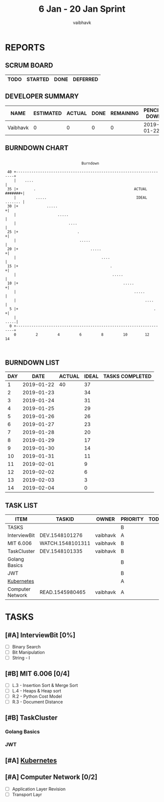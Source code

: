#+TITLE: 6 Jan - 20 Jan Sprint
#+AUTHOR: vaibhavk
#+EMAIL: vaibhavkaushik@disroot.org
#+TODO: TODO STARTED | DONE DEFERRED
#+COLUMNS: %35ITEM %TASKID %OWNER %3PRIORITY %TODO %5ESTIMATED{+} %3ACTUAL{+}
* REPORTS
** SCRUM BOARD
#+BEGIN: block-update-board
| TODO | STARTED | DONE | DEFERRED |
|------+---------+------+----------|
#+END:
** DEVELOPER SUMMARY
#+BEGIN: block-update-summary
| NAME     | ESTIMATED | ACTUAL | DONE | REMAINING | PENCILS DOWN | PROGRESS   |
|----------+-----------+--------+------+-----------+--------------+------------|
| Vaibhavk |         0 |      0 |    0 |         0 |   2019-01-22 | ---------- |
#+END:
** BURNDOWN CHART
#+BEGIN: block-update-graph
:                                                                               
:                                    Burndown                                   
:                                                                               
:  40 +---------------------------------------------------------------------+   
:     |    ....                                                             |   
:  35 |+       .                                             ACTUAL #######+|   
:     |         .....                                         IDEAL ....... |   
:  30 |+             .....                                                 +|   
:     |                   .....                                             |   
:     |                        ....                                         |   
:  25 |+                           .                                       +|   
:     |                             .....                                   |   
:  20 |+                                 .....                             +|   
:     |                                       ....                          |   
:  15 |+                                          .                        +|   
:     |                                            .....                    |   
:  10 |+                                                .....              +|   
:     |                                                      .....          |   
:     |                                                           ....      |   
:   5 |+                                                              .    +|   
:     |                                                                .....|   
:   0 +---------------------------------------------------------------------+   
:     0         2         4         6         8         10        12        14  
:                                                                               
:
#+END:
** BURNDOWN LIST
#+PLOT: title:"Burndown" ind:1 deps:(3 4) set:"term dumb" set:"xrange [0:14]" set:"xtics scale 0.5" set:"ytics scale 0.5" file:"burndown.plt"
#+BEGIN: block-update-burndown
| DAY |       DATE | ACTUAL | IDEAL | TASKS COMPLETED |
|-----+------------+--------+-------+-----------------|
|   1 | 2019-01-22 |     40 |    37 |                 |
|   2 | 2019-01-23 |        |    34 |                 |
|   3 | 2019-01-24 |        |    31 |                 |
|   4 | 2019-01-25 |        |    29 |                 |
|   5 | 2019-01-26 |        |    26 |                 |
|   6 | 2019-01-27 |        |    23 |                 |
|   7 | 2019-01-28 |        |    20 |                 |
|   8 | 2019-01-29 |        |    17 |                 |
|   9 | 2019-01-30 |        |    14 |                 |
|  10 | 2019-01-31 |        |    11 |                 |
|  11 | 2019-02-01 |        |     9 |                 |
|  12 | 2019-02-02 |        |     6 |                 |
|  13 | 2019-02-03 |        |     3 |                 |
|  14 | 2019-02-04 |        |     0 |                 |
#+END:
** TASK LIST 
#+BEGIN: columnview :hlines 2 :maxlevel 5 :id "TASKS"
| ITEM             | TASKID           | OWNER    | PRIORITY | TODO | ESTIMATED | ACTUAL |
|------------------+------------------+----------+----------+------+-----------+--------|
| TASKS            |                  |          | B        |      |        40 |        |
|------------------+------------------+----------+----------+------+-----------+--------|
| InterviewBit     | DEV.1548101276   | vaibhavk | A        |      |        20 |        |
|------------------+------------------+----------+----------+------+-----------+--------|
| MIT 6.006        | WATCH.1548101311 | vaibhavk | B        |      |         6 |        |
|------------------+------------------+----------+----------+------+-----------+--------|
| TaskCluster      | DEV.1548101335   | vaibhavk | B        |      |        10 |        |
| Golang Basics    |                  |          | B        |      |           |        |
| JWT              |                  |          | B        |      |           |        |
|------------------+------------------+----------+----------+------+-----------+--------|
| [[https://kubernetes.io/docs/tutorials/kubernetes-basics/][Kubernetes]]       |                  |          | A        |      |           |        |
|------------------+------------------+----------+----------+------+-----------+--------|
| Computer Network | READ.1545980465  | vaibhavk | A        |      |         4 |        |
#+END:
* TASKS
  :PROPERTIES:
  :ID:       TASKS
  :SPRINTLENGTH: 14
  :SPRINTSTART: <2019-01-22 Tue>
  :wpd-vaibhavk: 2.5
  :END:
** [#A] InterviewBit [0%]
   :PROPERTIES:
   :ESTIMATED: 20
   :ACTUAL:
   :OWNER:    vaibhavk
   :ID:       DEV.1548101276
   :TASKID:   DEV.1548101276
   :END:
   - [ ] Binary Search
   - [ ] Bit Manipulation
   - [ ] String - I
** [#B] MIT 6.006 [0/4]
   :PROPERTIES:
   :ESTIMATED: 6
   :ACTUAL:
   :OWNER:    vaibhavk
   :ID:       WATCH.1548101311
   :TASKID:   WATCH.1548101311
   :END:
   - [ ] L.3 - Insertion Sort & Merge Sort 
   - [ ] L.4 - Heaps & Heap sort
   - [ ] R.2 - Python Cost Model
   - [ ] R.3 - Document Distance
** [#B] TaskCluster
   :PROPERTIES:
   :ESTIMATED: 10
   :ACTUAL:
   :OWNER:    vaibhavk
   :ID:       DEV.1548101335
   :TASKID:   DEV.1548101335
   :END:
*** Golang Basics
*** JWT
** [#A] [[https://kubernetes.io/docs/tutorials/kubernetes-basics/][Kubernetes]]
** [#A] Computer Network [0/2]
   :PROPERTIES:
   :ESTIMATED: 4
   :ACTUAL:
   :OWNER:    vaibhavk
   :ID:       READ.1545980465
   :TASKID:   READ.1545980465
   :END:
   - [ ] Application Layer Revision
   - [ ] Transport Layr
